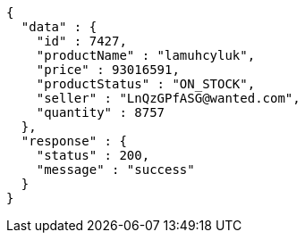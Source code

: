 [source,json,options="nowrap"]
----
{
  "data" : {
    "id" : 7427,
    "productName" : "lamuhcyluk",
    "price" : 93016591,
    "productStatus" : "ON_STOCK",
    "seller" : "LnQzGPfASG@wanted.com",
    "quantity" : 8757
  },
  "response" : {
    "status" : 200,
    "message" : "success"
  }
}
----